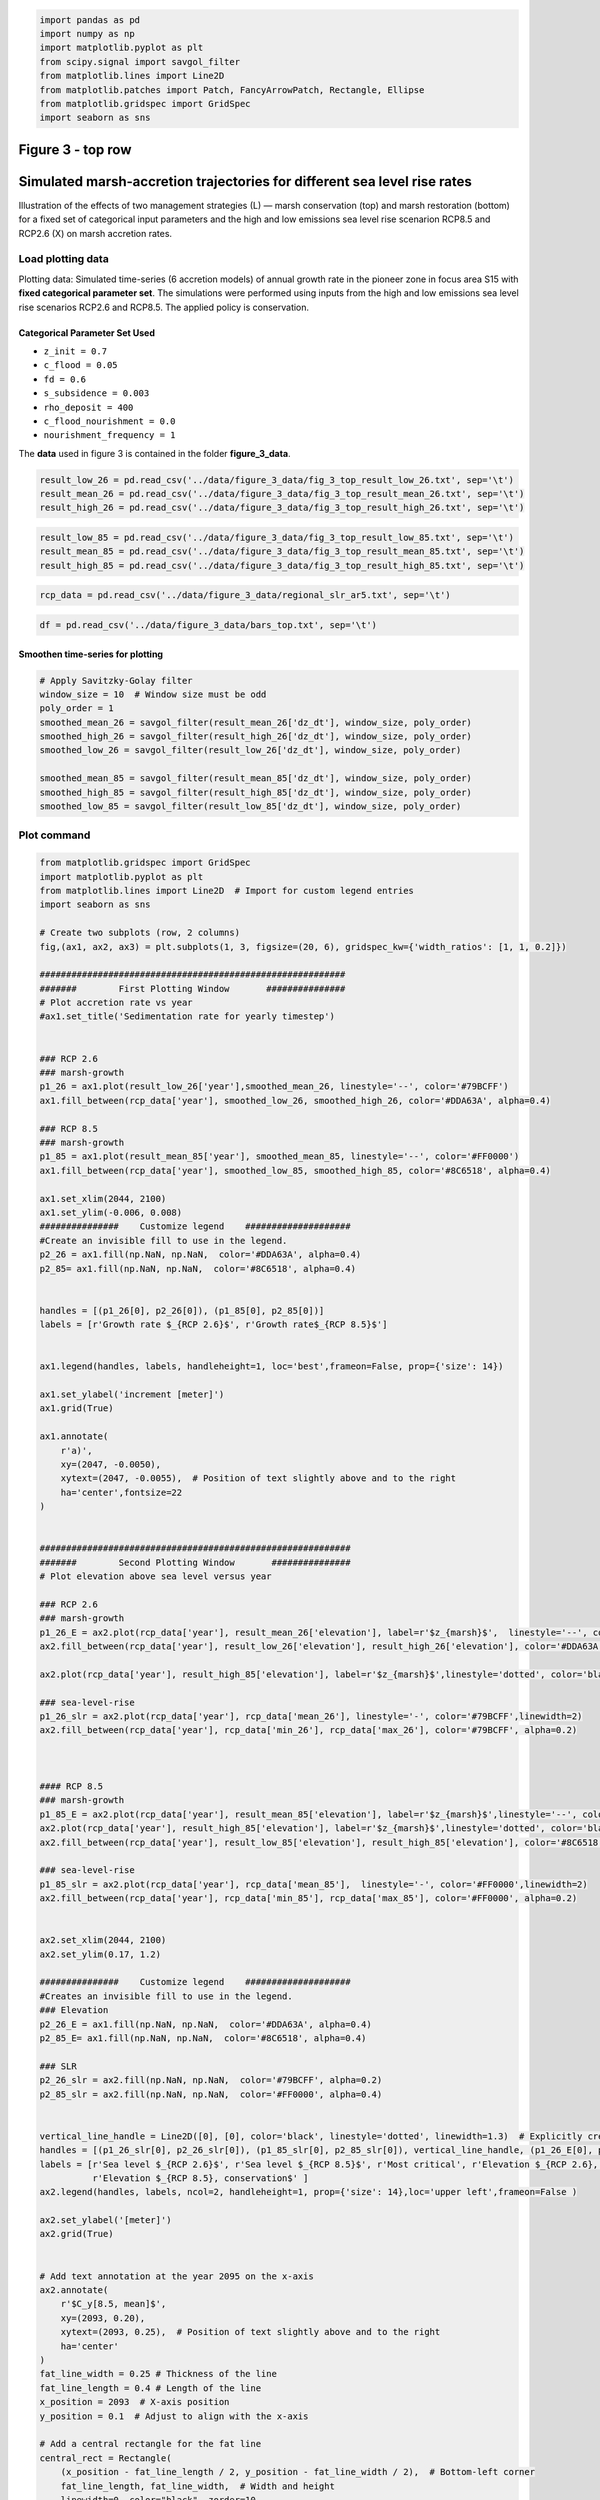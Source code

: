 .. code:: ipython3

    import pandas as pd
    import numpy as np
    import matplotlib.pyplot as plt
    from scipy.signal import savgol_filter
    from matplotlib.lines import Line2D
    from matplotlib.patches import Patch, FancyArrowPatch, Rectangle, Ellipse
    from matplotlib.gridspec import GridSpec
    import seaborn as sns

Figure 3 - top row
------------------

Simulated marsh-accretion trajectories for different sea level rise rates
-------------------------------------------------------------------------

Illustration of the effects of two management strategies (L) — marsh
conservation (top) and marsh restoration (bottom) for a fixed set of
categorical input parameters and the high and low emissions sea level
rise scenarion RCP8.5 and RCP2.6 (X) on marsh accretion rates.

Load plotting data
~~~~~~~~~~~~~~~~~~

Plotting data: Simulated time-series (6 accretion models) of annual
growth rate in the pioneer zone in focus area S15 with **fixed
categorical parameter set**. The simulations were performed using inputs
from the high and low emissions sea level rise scenarios RCP2.6 and
RCP8.5. The applied policy is conservation.

Categorical Parameter Set Used
^^^^^^^^^^^^^^^^^^^^^^^^^^^^^^

- ``z_init = 0.7``
- ``c_flood = 0.05``
- ``fd = 0.6``
- ``s_subsidence = 0.003``
- ``rho_deposit = 400``
- ``c_flood_nourishment = 0.0``
- ``nourishment_frequency = 1``

The **data** used in figure 3 is contained in the folder
**figure_3_data**.

.. code:: ipython3

    result_low_26 = pd.read_csv('../data/figure_3_data/fig_3_top_result_low_26.txt', sep='\t')
    result_mean_26 = pd.read_csv('../data/figure_3_data/fig_3_top_result_mean_26.txt', sep='\t')
    result_high_26 = pd.read_csv('../data/figure_3_data/fig_3_top_result_high_26.txt', sep='\t')

.. code:: ipython3

    result_low_85 = pd.read_csv('../data/figure_3_data/fig_3_top_result_low_85.txt', sep='\t')
    result_mean_85 = pd.read_csv('../data/figure_3_data/fig_3_top_result_mean_85.txt', sep='\t')
    result_high_85 = pd.read_csv('../data/figure_3_data/fig_3_top_result_high_85.txt', sep='\t')

.. code:: ipython3

    rcp_data = pd.read_csv('../data/figure_3_data/regional_slr_ar5.txt', sep='\t')

.. code:: ipython3

    df = pd.read_csv('../data/figure_3_data/bars_top.txt', sep='\t')

Smoothen time-series for plotting
^^^^^^^^^^^^^^^^^^^^^^^^^^^^^^^^^

.. code:: ipython3

    # Apply Savitzky-Golay filter
    window_size = 10  # Window size must be odd
    poly_order = 1
    smoothed_mean_26 = savgol_filter(result_mean_26['dz_dt'], window_size, poly_order)
    smoothed_high_26 = savgol_filter(result_high_26['dz_dt'], window_size, poly_order)
    smoothed_low_26 = savgol_filter(result_low_26['dz_dt'], window_size, poly_order)
    
    smoothed_mean_85 = savgol_filter(result_mean_85['dz_dt'], window_size, poly_order)
    smoothed_high_85 = savgol_filter(result_high_85['dz_dt'], window_size, poly_order)
    smoothed_low_85 = savgol_filter(result_low_85['dz_dt'], window_size, poly_order)
    
    

Plot command
~~~~~~~~~~~~

.. code:: ipython3

    from matplotlib.gridspec import GridSpec
    import matplotlib.pyplot as plt
    from matplotlib.lines import Line2D  # Import for custom legend entries
    import seaborn as sns
    
    # Create two subplots (row, 2 columns)
    fig,(ax1, ax2, ax3) = plt.subplots(1, 3, figsize=(20, 6), gridspec_kw={'width_ratios': [1, 1, 0.2]})
    
    ##########################################################
    #######        First Plotting Window       ###############
    # Plot accretion rate vs year
    #ax1.set_title('Sedimentation rate for yearly timestep')
    
    
    ### RCP 2.6
    ### marsh-growth
    p1_26 = ax1.plot(result_low_26['year'],smoothed_mean_26, linestyle='--', color='#79BCFF')
    ax1.fill_between(rcp_data['year'], smoothed_low_26, smoothed_high_26, color='#DDA63A', alpha=0.4)
    
    ### RCP 8.5
    ### marsh-growth
    p1_85 = ax1.plot(result_mean_85['year'], smoothed_mean_85, linestyle='--', color='#FF0000')
    ax1.fill_between(rcp_data['year'], smoothed_low_85, smoothed_high_85, color='#8C6518', alpha=0.4)
    
    ax1.set_xlim(2044, 2100)
    ax1.set_ylim(-0.006, 0.008)
    ###############    Customize legend    ####################
    #Create an invisible fill to use in the legend.
    p2_26 = ax1.fill(np.NaN, np.NaN,  color='#DDA63A', alpha=0.4)
    p2_85= ax1.fill(np.NaN, np.NaN,  color='#8C6518', alpha=0.4)
    
    
    handles = [(p1_26[0], p2_26[0]), (p1_85[0], p2_85[0])]
    labels = [r'Growth rate $_{RCP 2.6}$', r'Growth rate$_{RCP 8.5}$']
    
    
    ax1.legend(handles, labels, handleheight=1, loc='best',frameon=False, prop={'size': 14})
    
    ax1.set_ylabel('increment [meter]')
    ax1.grid(True)
    
    ax1.annotate(
        r'a)', 
        xy=(2047, -0.0050), 
        xytext=(2047, -0.0055),  # Position of text slightly above and to the right
        ha='center',fontsize=22
    )
    
    
    ###########################################################
    #######        Second Plotting Window       ###############
    # Plot elevation above sea level versus year
    
    ### RCP 2.6
    ### marsh-growth
    p1_26_E = ax2.plot(rcp_data['year'], result_mean_26['elevation'], label=r'$z_{marsh}$',  linestyle='--', color='#79BCFF')
    ax2.fill_between(rcp_data['year'], result_low_26['elevation'], result_high_26['elevation'], color='#DDA63A', alpha=0.4)
    
    ax2.plot(rcp_data['year'], result_high_85['elevation'], label=r'$z_{marsh}$',linestyle='dotted', color='black')
    
    ### sea-level-rise
    p1_26_slr = ax2.plot(rcp_data['year'], rcp_data['mean_26'], linestyle='-', color='#79BCFF',linewidth=2)
    ax2.fill_between(rcp_data['year'], rcp_data['min_26'], rcp_data['max_26'], color='#79BCFF', alpha=0.2)
    
    
    
    #### RCP 8.5
    ### marsh-growth
    p1_85_E = ax2.plot(rcp_data['year'], result_mean_85['elevation'], label=r'$z_{marsh}$',linestyle='--', color='#FF0000')
    ax2.plot(rcp_data['year'], result_high_85['elevation'], label=r'$z_{marsh}$',linestyle='dotted', color='black')
    ax2.fill_between(rcp_data['year'], result_low_85['elevation'], result_high_85['elevation'], color='#8C6518', alpha=0.4)
    
    ### sea-level-rise
    p1_85_slr = ax2.plot(rcp_data['year'], rcp_data['mean_85'],  linestyle='-', color='#FF0000',linewidth=2)
    ax2.fill_between(rcp_data['year'], rcp_data['min_85'], rcp_data['max_85'], color='#FF0000', alpha=0.2)
                     
                     
    ax2.set_xlim(2044, 2100)
    ax2.set_ylim(0.17, 1.2)
    
    ###############    Customize legend    ####################
    #Creates an invisible fill to use in the legend.
    ### Elevation
    p2_26_E = ax1.fill(np.NaN, np.NaN,  color='#DDA63A', alpha=0.4)
    p2_85_E= ax1.fill(np.NaN, np.NaN,  color='#8C6518', alpha=0.4)
    
    ### SLR
    p2_26_slr = ax2.fill(np.NaN, np.NaN,  color='#79BCFF', alpha=0.2)
    p2_85_slr = ax2.fill(np.NaN, np.NaN,  color='#FF0000', alpha=0.4)
    
    
    vertical_line_handle = Line2D([0], [0], color='black', linestyle='dotted', linewidth=1.3)  # Explicitly create the handle
    handles = [(p1_26_slr[0], p2_26_slr[0]), (p1_85_slr[0], p2_85_slr[0]), vertical_line_handle, (p1_26_E[0], p2_26_E[0]), (p1_85_E[0], p2_85_E[0])]
    labels = [r'Sea level $_{RCP 2.6}$', r'Sea level $_{RCP 8.5}$', r'Most critical', r'Elevation $_{RCP 2.6}, conservation$',
              r'Elevation $_{RCP 8.5}, conservation$' ]
    ax2.legend(handles, labels, ncol=2, handleheight=1, prop={'size': 14},loc='upper left',frameon=False )
    
    ax2.set_ylabel('[meter]')
    ax2.grid(True)
    
    
    # Add text annotation at the year 2095 on the x-axis
    ax2.annotate(
        r'$C_y[8.5, mean]$', 
        xy=(2093, 0.20), 
        xytext=(2093, 0.25),  # Position of text slightly above and to the right
        ha='center'
    )
    fat_line_width = 0.25 # Thickness of the line
    fat_line_length = 0.4 # Length of the line
    x_position = 2093  # X-axis position
    y_position = 0.1  # Adjust to align with the x-axis
    
    # Add a central rectangle for the fat line
    central_rect = Rectangle(
        (x_position - fat_line_length / 2, y_position - fat_line_width / 2),  # Bottom-left corner
        fat_line_length, fat_line_width,  # Width and height
        linewidth=0, color="black", zorder=10
    )
    ax2.add_patch(central_rect)
    
    
    # Add text annotation at the year 2071 on the x-axis
    ax2.annotate(
        r'$C_y[8.5, high]$', 
        xy=(2070, 0.20), 
        xytext=(2070, 0.25),  # Position the text slightly above and to the right
        ha='center', color="black"
    )
    
    fat_line_width = 0.25 # Thickness of the line
    fat_line_length = 0.4 # Length of the line
    x_position = 2070  # X-axis position
    y_position = 0.1  # Adjust to align with the x-axis
    
    # Add a central rectangle for the fat line
    central_rect = Rectangle(
        (x_position - fat_line_length / 2, y_position - fat_line_width / 2),  # Bottom-left corner
        fat_line_length, fat_line_width,  # Width and height
        linewidth=0, color="black", zorder=10
    )
    ax2.add_patch(central_rect)
    
    
    ###############    Highlight Critical_year outcome I ########
    year_2095 = 2093
    y_95 = rcp_data.loc[rcp_data['year'] == year_2095, 'mean_85'].values[0]
    
    # Add a vertical line with arrows at both ends
    arrow = FancyArrowPatch(
        (year_2095, 0.3), (year_2095, y_95),
        mutation_scale=10, color='black', linestyle='-',
        arrowstyle='-', linewidth=0.6
    )
    ax2.add_patch(arrow)
    
    marker_properties = dict(
        marker='o', color='white',
        s=90,  edgecolor='black', linewidth=1.5
    )
    ax2.scatter(year_2095, y_95, **marker_properties, zorder=2)
    ###############    Highlight Critical_year outcome II ########
    year_2071 = 2071-1
    y_71 = rcp_data.loc[rcp_data['year'] == year_2071, 'max_85'].values[0]
    
    
    # Add a vertical line with arrows at both ends
    arrow = FancyArrowPatch(
        (year_2071, 0.3), (year_2071, y_71),
        mutation_scale=10, color='black', linestyle='-',
        arrowstyle='-', linewidth=0.6
    )
    ax2.add_patch(arrow)
    
    marker_properties = dict(
        marker='o', color='gainsboro',
        s=90,  edgecolor='black', linewidth=1.5
    )
    ax2.scatter(year_2071, y_71, **marker_properties, zorder=2)
    
    ax2.annotate(
        r'b)', 
        xy=(2047, 0.3), 
        xytext=(2047, 0.2),  # Position the text slightly above and to the right
        ha='center',fontsize=22
    )
    ax2.grid(axis='x', visible=False)
    ###########################################################
    #######        Third Plotting Window       ###############
    # Plot elevation above sea level versus year
    #ax3.set_title('2100')
    stats = df.agg(['min', 'max']).T
    
    
    x_labels = stats.index
    x_positions = range(len(x_labels))
    colors = ['#DDA63A', '#79BCFF', '#8C6518', '#FF0000']
    cols = ['#79BCFF', '#79BCFF', '#FF0000', '#FF0000']
    
    # Plot rectangles
    for i, label in enumerate(x_labels):
        min_val = stats.loc[label, 'min']
        max_val = stats.loc[label, 'max']
        mean_val = df.loc[1, label]  # Use the value in the second row as the mean value
        height = max_val - min_val
        
        
        ax3.add_patch(plt.Rectangle((i - 0.25, min_val), 0.6, height, facecolor=colors[i], alpha=0.3))
        
        # Add line for the second row's value
        ax3.plot([i - 0.25, i + 0.25], [mean_val, mean_val], color=cols[i], linewidth=2, linestyle ='--')
    
    
    # Set x-axis
    ax3.set_xticks(x_positions)
    ax3.set_xticklabels([])
    ax3.text(0.2, -0.05, 'RCP 2.6', ha='center', transform=ax3.transAxes)
    ax3.text(0.8, -0.05, 'RCP 8.5', ha='center', transform=ax3.transAxes)
    
    ax3.set_ylabel('[meter]')
    
    ax3.annotate(
        r'c)', 
        xy=(0.2, 0.3), 
        xytext=(0.2, 0.2),  # Position the text slightly above and to the right
        ha='center',fontsize=22
    )
    
    
    # Set y-axis limits of ax3 to be the same as ax2
    ax3.set_ylim(ax2.get_ylim())
    ax3.grid(False)
    
    # Set the context to increase overall font size
    sns.set_context("talk", font_scale=0.7)
    
    # Adjust layout to prevent overlapping
    plt.tight_layout()
    
    plt.show()

.. image:: _static/images/fig_03_accretion_ts_no_management.png
   :alt: a), d): Simulated time-series ($n=6$) of annual growth rate in the pioneer zone in focus area 15 with fixed categorical, uncertain parameters. The simulations were performed using inputs from the high and low emissions sea level rise scenarios \gls{RCP}2.6 and \gls{RCP}8.5 (X). Upper and lower row depict the influence of the salt marsh management policies conservation (brown) and marsh restoration (green). b), e): Associated trajectories of elevation change along with the projected mean sea level. The circles highlight the \textit{critical year} of the simulations, where mean sea level surpasses marsh elevation. c), f): Model spread at the end of the modeling period in 2100 contrasted with the associated spread of mean sea level projections.
   :width: 600px
   :align: center